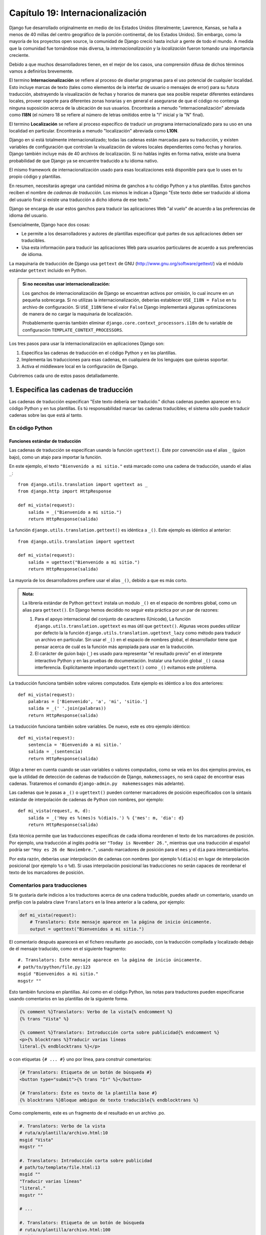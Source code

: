 ﻿=================================
Capítulo 19: Internacionalización
=================================

Django fue desarrollado originalmente en medio de los Estados Unidos 
(literalmente; Lawrence, Kansas, se halla a menos de 40 millas del centro
geográfico de la porción continental, de los Estados Unidos). Sin embargo, como 
la mayoría de los proyectos open source, la comunidad de Django creció hasta
incluir a gente de todo el mundo. A medida que la comunidad fue tornándose más
diversa, la *internacionalización* y la *localización* fueron tomando una
importancia creciente. 

Debido a que muchos desarrolladores tienen, en el mejor de los casos, una 
comprensión difusa de dichos términos vamos a definirlos brevemente.

El termino **Internacionalización** se refiere al proceso de diseñar programas 
para el uso potencial de cualquier localidad. Esto incluye marcas de texto 
(tales como elementos de la interfaz de usuario o mensajes de error) para su 
futura traducción, abstrayendo la visualización de fechas y horarios de manera
que sea posible respetar diferentes estándares locales, proveer soporte para 
diferentes zonas horarias y  en general el asegurarse de que el código no 
contenga ninguna suposición acerca de la ubicación de sus usuarios. Encontrarás 
a menudo "internacionalización" abreviada como **I18N** (el número 18 se refiere 
al número de letras omitidos entre la "I" inicial  y la "N" final).

El termino **Localización** se refiere al proceso específico de traducir un 
programa internacionalizado para su uso en una localidad en particular. 
Encontrarás a menudo "localización" abreviada como **L10N**.

Django en si está totalmente internacionalizado; todas las cadenas están
marcadas para su traducción, y existen variables de configuración que controlan
la visualización de valores locales dependientes como fechas y horarios. 
Django también incluye más de 40 archivos de localización. Si no hablas inglés 
en forma nativa, existe una buena probabilidad de que Django ya se encuentre 
traducido a tu idioma nativo.

El mismo framework de internacionalización usado para esas localizaciones está
disponible para que lo uses en tu propio código y plantillas.

En resumen, necesitarás agregar una cantidad mínima de ganchos  a tu código
Python y a tus plantillas. Estos ganchos reciben el nombre de *cadenas de
traducción*. Los mismos le indican a Django "Este texto debe ser traducido al
idioma del usuario final si existe una traducción a dicho idioma de ese
texto."

Django se encarga de usar estos ganchos para traducir las aplicaciones Web
"al vuelo" de acuerdo a las preferencias de idioma del usuario.

Esencialmente, Django hace dos cosas:

* Le permite a los desarrolladores y autores de plantillas especificar qué
  partes de sus aplicaciones deben ser traducibles.

* Usa esta información para traducir las aplicaciones Web para usuarios
  particulares de acuerdo a sus preferencias de idioma.

La maquinaria de traducción de Django usa ``gettext`` de GNU
(http://www.gnu.org/software/gettext/) vía el módulo estándar ``gettext``
incluido en Python.

.. admonition:: Si no necesitas usar internacionalización:

    Los ganchos de internacionalización de Django se encuentran activos por
    omisión, lo cual incurre en un pequeña sobrecarga. Si no utilizas la
    internacionalización, deberías establecer ``USE_I18N = False`` en tu archivo
    de configuración. Si ``USE_I18N`` tiene el valor ``False`` Django
    implementará algunas optimizaciones de manera de no cargar la maquinaria de
    localización.

    Probablemente querrás también eliminar ``django.core.context_processors.i18n``
    de tu variable de configuración ``TEMPLATE_CONTEXT_PROCESSORS``.

Los tres pasos para usar la internacionalización en aplicaciones Django son:

1. Especifica las cadenas de traducción en el código Python y en las plantillas.

2. Implementa las traducciones para esas cadenas, en cualquiera de los lenguajes 
   que quieras soportar.

3. Activa el middleware local en la configuración de Django.

Cubriremos cada uno de estos pasos detalladamente.

1. Especifica las cadenas de traducción 
=======================================

Las cadenas de traducción especifican "Este texto debería ser traducido." dichas
cadenas pueden aparecer en tu código Python y en tus plantillas. Es tú
responsabilidad marcar las cadenas traducibles; el sistema sólo puede traducir
cadenas sobre las que está al tanto.

En código Python
----------------

Funciones estándar de traducción
~~~~~~~~~~~~~~~~~~~~~~~~~~~~~~~~

Las cadenas de traducción se especifican usando la función ``ugettext()``. 
Este por convención usa el alias ``_`` (guion bajo), como un atajo para importar
la función. 

En este ejemplo, el texto ``"Bienvenido a mi sitio."`` está marcado como una
cadena de traducción, usando el alias ``_``::

    from django.utils.translation import ugettext as _
    from django.http import HttpResponse

    def mi_vista(request):
        salida = _("Bienvenido a mi sitio.")
        return HttpResponse(salida)

La función ``django.utils.translation.gettext()`` es idéntica a ``_()``. Este
ejemplo es idéntico al anterior::

    from django.utils.translation import ugettext

    def mi_vista(request):
        salida = ugettext("Bienvenido a mi sitio.")
        return HttpResponse(salida)

La mayoría de los desarrolladores prefiere usar el alias ``_()``, debido a que 
es más corto.

.. admonition:: Nota:

    La librería estándar de Python ``gettext`` instala un modulo ``_()``
    en el espacio de nombres global, como un alias para ``gettext()``. En Django
    hemos decidido no seguir esta práctica por un par de razones:
    
    1. Para el apoyo internacional del conjunto de caracteres (Unicode),
       La función ``django.utils.translation.ugettext`` es mas útil que 
       ``gettext()``.  Algunas veces puedes utilizar por defecto la 
       la función ``django.utils.translation.ugettext_lazy`` como método para 
       traducir un archivo en particular. Sin usar el ``_()`` en el espacio 
       de nombres global, el desarrollador tiene que pensar acerca de cuál es 
       la función más apropiada para usar en la traducción.

    2. El carácter de guion bajo  (``_``) es usado para representar "el 
       resultado previo" en el interprete interactivo Python y en las pruebas     
       de documentación. Instalar una función global ``_()`` causa interferencia.
       Explícitamente importando ``ugettext()`` como ``_()`` evitamos este 
       problema.

La traducción funciona también sobre valores computados. Este ejemplo es
idéntico a los dos anteriores::

    def mi_vista(request):
        palabras = ['Bienvenido', 'a', 'mi', 'sitio.']
        salida = _(' '.join(palabras))
        return HttpResponse(salida)

La traducción funciona también sobre variables. De nuevo, este es otro ejemplo
idéntico::

    def mi_vista(request):
        sentencia = 'Bienvenido a mi sitio.'
        salida = _(sentencia)
        return HttpResponse(salida)

(Algo a tener en cuenta cuando se usan variables o valores computados, como se
veía en los dos ejemplos previos, es que la utilidad de detección de cadenas de
traducción de Django, ``makemessages``, no será capaz de encontrar esas
cadenas. Trataremos el comando ``django-admin.py  makemessages`` más adelante).

Las cadenas que le pasas a ``_()`` o ``ugettext()`` pueden contener marcadores 
de posición especificados con la sintaxis estándar de
interpolación de cadenas de Python con nombres, por ejemplo::

  def mi_vista(request, m, d):
      salida = _('Hoy es %(mes)s %(dia)s.') % {'mes': m, 'dia': d}
      return HttpResponse(salida)

Esta técnica permite que las traducciones específicas de cada idioma reordenen
el texto de los marcadores de posición. Por ejemplo, una traducción al inglés
podría ser ``"Today is November 26."``, mientras que una traducción al español
podría ser ``"Hoy es 26 de Noviembre."``, usando marcadores de posición para 
el ``mes`` y el ``dia`` para intercambiarlos.

Por esta razón, deberías usar interpolación de cadenas con nombres (por ejemplo
``%(dia)s``) en lugar de interpolación posicional (por ejemplo ``%s`` o
``%d``). Si usas interpolación posicional las traducciones no serán capaces de
reordenar el texto de los marcadores de posición.

Comentarios para traducciones
-----------------------------

Si te gustaría darle indicios a los traductores acerca de una cadena traducible, 
puedes añadir un comentario, usando un prefijo con la palabra clave 
``Translators`` en la línea anterior a la cadena, por ejemplo:

.. code-block:: python

  def mi_vista(request):
      # Translators: Este mensaje aparece en la página de inicio únicamente.
      output = ugettext("Bienvenidos a mi sitio.")

El comentario después aparecerá en el fichero resultante .po asociado, con la 
traducción compilada y localizado debajo de él mensaje traducido, como en el
siguiente fragmento::

  #. Translators: Este mensaje aparece en la página de inicio únicamente.
  # path/to/python/file.py:123
  msgid "Bienvenidos a mi sitio."
  msgstr ""

Esto también funciona en plantillas. Así como en el código Python, las notas 
para traductores pueden especificarse usando comentarios en las plantillas de la
siguiente forma.

.. code-block:: python

  {% comment %}Translators: Verbo de la vista{% endcomment %}
  {% trans "Vista" %}

  {% comment %}Translators: Introducción corta sobre publicidad{% endcomment %}
  <p>{% blocktrans %}Traducir varias líneas
  literal.{% endblocktrans %}</p>

o con etiquetas ``{# ... #}`` uno por línea, para construir comentarios:

.. code-block:: python

  {# Translators: Etiqueta de un botón de búsqueda #}
  <button type="submit">{% trans "Ir" %}</button>

  {# Translators: Éste es texto de la plantilla base #}
  {% blocktrans %}Bloque ambiguo de texto traducible{% endblocktrans %}

Como complemento, este es un fragmento de el resultado en un archivo .po.

.. code-block:: python  

  #. Translators: Verbo de la vista
  # ruta/a/plantilla/archivo.html:10
  msgid "Vista"
  msgstr ""

  #. Translators: Introducción corta sobre publicidad
  # path/to/template/file.html:13
  msgid ""
  "Traducir varias líneas"
  "literal."
  msgstr ""

  # ...

  #. Translators: Etiqueta de un botón de búsqueda
  # ruta/a/plantilla/archivo.html:100
  msgid "Ir"
  msgstr ""

  #. Translators: Éste es texto de la plantilla base 
  # ruta/a/plantilla/archivo.html:103
  msgid "bloque ambiguo de texto traducible"
  msgstr ""

Marcando cadenas como no-op
---------------------------

Usa la función ``django.utils.translation.ugettext_noop()`` para marcar una
cadena como una cadena de traducción sin realmente traducirla en ese momento. 
Las cadenas así marcadas no son traducidas sino hasta el último momento que 
sea posible.

Usa este enfoque si deseas tener cadenas constantes que deben ser almacenadas en
el idioma original -- tales como cadenas en una base de datos, pero que deben
ser traducidas en el último momento posible, por ejemplo cuando la cadena es
presentada al usuario.

Traducción perezosa
-------------------

Usa la función ``django.utils.translation.ugettext_lazy()`` para traducir cadenas
en forma perezosa -- cuando el valor es accedido en lugar de cuando se llama a
la función ``ugettext_lazy()``.

Por ejemplo, para marcar el atributo ``texto_ayuda`` de un campo como traducible,
haz lo siguiente::

    from django.db import models
    from django.utils.translation import ugettext_lazy

    class Mimodelo(models.Model):
        nombre = models.CharField(help_text=ugettext_lazy('Este es el texto de ayuda'))

En este ejemplo, ``ugettext_lazy()`` almacena una referencia perezosa a la cadena
-- no al verdadero texto traducido. La traducción en si misma se llevará a cabo
cuando sea usada en un contexto de cadena, tal como el renderizado de una
plantilla en el sitio de administración de Django.

El resultado de llamar a  ``ugettext_lazy()`` puede ser usado donde se necesite
usar una cadena en Unicode (un objeto del tipo ``Unicode``) en Python. Si tratas
de usar un ``bytestring`` donde se espera un objeto ``str``, las cosas no 
funcionaran como esperabas, ya que la función ``ugettext_lazy()`` no puede 
convertir en si mismo objetos ``bytestring``. Sin embargo puedes usar cadenas 
Unicode dentro de de cualquier ``bytestring`` esto es consistente con el 
comportamiento  normal de Python. Por ejemplo:

.. code-block:: python

    # Esto está bien: poner un marcador Unicode dentro de una cadena Unicode.
    “Hola %s" % ugettext_lazy("gente")

    # Esto no funcionara, ya que no se puede insertar un objeto Unicode
    # dentro de un bytestring.
    b"Hola %s" % ugettext_lazy("gente")

Si ves en la salida algo como esto ``"hola
<django.utils.functional...>"``, estas tratando de insertar el resultado de 
``ugettext_lazy()`` en un ``bytestring``. Se trata de un error en tu código.

Si no te gusta el nombre largo ``gettext_lazy`` puedes simplemente crear un
alias ``_`` (guión bajo) para el mismo, de la siguiente forma::

    from django.db import models
    from django.utils.translation import ugettext_lazy as _

    class Mimodelo(models.Model):
        titulo = models.CharField(help_text=_('Texto de ayuda'))

Usa siempre traducciones perezosas en modelos Django (de lo contrario no serán
traducidos correctamente para cada usuario). Y es una buena idea agregar también
traducciones de los nombres de campos y nombres de tablas. Esto significa que 
también puedes especificar las opciones ``verbose_name`` y ``verbose_name_plural`` 
como traducibles en forma explícita en la clase ``Meta``, así::

    from django.utils.translation import ugettext_lazy as _
    from biblioteca.models import Libro

    class Libro(models.Model):
        titulo = models.CharField(_('titulo'), help_text=_('Escribe el título del libro'))
        #..

        class Meta:
            verbose_name = _('libro')
            verbose_name_plural = _('libros')

Pluralización
-------------

Usa la función ``django.utils.translation.ungettext()`` para especificar mensajes
que tienen formas singular y plural distintas.

``ungettext`` toma tres argumentos: la cadena de traduccion en singular, la
cadena de traduccion en plural y el numero de objetos.

Esta función es útil cuando se necesita que una  aplicación Django sea 
localizable por los lenguajes donde el número y la complejidad de las formas que
toma el plural es mayor que las dos formas usadas en el inglés (``objeto`` para 
el singular y ``objetos`` para el plural,  para casos donde ``count`` es 
diferente a uno, sin distinción de su valor.)

Por ejemplo::

  from django.utils.translation import ungettext
  from django.http import HttpResponse

  def ejemplo_pluralizacion(request, count):
      page = ungettext(
          'Este es %(count)d objeto',
          'Estos son %(count)d objetos',
      count) % {
          'count': count,
      }
      return HttpResponse(page)

En este ejemplo el numero de objetos es pasado al lenguaje de traduccion como
la variable ``count``.      

Observa que la pluralización es complicada y funciona diferente en cada lenguaje
Comparar ``count`` con 1 no es siempre la regla correcta. Este código parece 
sofisticado, pero producirá resultados incorrectos en algunos lenguajes:

.. code-block::python

  from django.utils.translation import ungettext
  from biblioteca.models import Libro

  count = Libro.objects.count()
  if count == 1:
      nombre = Libro._meta.verbose_name
  else:
      nombre = Libro._meta.verbose_name_plural

  text = ungettext(
      'Este es %(count)d %(nombre)s disponible.',
      'Estos son %(count)d %(nombre)s disponibles.',
      count
  ) % {
      'count': count,
      'nombre': nombre
  }

No intentes implementar tu propia lógica singular o plural, no sería correcto. 
En un caso como este, considera hacer algo así como lo siguiente:

.. code-block::python

  text = ungettext(
      'Este es %(count)d %(nombre)s objeto disponible.',
      'Estos son %(count)d %(nombre)s objetos disponibles.',
      count
  ) % {
      'count': count,
      'nombre': Libro._meta.verbose_name,
  }

.. admonition:: Nota::

  Al usar ``ungettext ()``, asegúrate de utilizar un único ``nombre`` para cada
  variable extrapolada incluida literalmente.  En los ejemplos anteriores, nota 
  cómo utilizamos la variable de Python ``nombre``  en ambas cadenas de la 
  traduccion. En el siguiente ejemplo, nota que además de ser incorrecto en 
  algunos lenguajes según lo observado anteriormente, fallara:: 

    text = ungettext(
        'Este es %(count)d %(nombre)s disponible.',
        'Estos son %(count)d %(nombre_plural)s disponibles.',
        count
    ) % {
        'count': Libro.objects.count(),
        'nombre': Report._meta.verbose_name,
        'nombre_plural': Libro._meta.verbose_name_plural
    }

  Al ejecutar el comando ``django-admin compilemessages`` este retornara un 
  error::  

      a format specification for argument 'nombre', as in 'msgstr[0]', 
      doesn't exist in 'msgid'

Cadenas de traducción en plantillas
===================================

Las traducciones en las plantillas de Django usan dos etiquetas de plantilla y 
una sintaxis ligeramente diferente a la del código Python. Para que tus plantillas
puedan acceder a esas etiquetas coloca ``{% load i18n %}`` al principio de tu
plantilla.

La etiqueta de plantilla ``{% trans %}`` marcan una cadena para su traducción,
(encerradas por comillas simples o dobles) o el contenido de una variable:

.. code-block:: python

    <title>{% trans "Este es el titulo." %}</title>
    <title>{% trans soyunavariable %}</title>

Si la opción ``noop`` está presente, las operaciones de búsqueda de variables 
todavía ocurre, pero se salta la traducción. Esto es útil cuando el contenido 
"de fuera"  requiere la traducción en el futuro.

.. code-block:: python

    <title>{% trans "valor" noop %}</title>

No es posible mezclar en las plantillas variables dentro de cadenas sin 
la etiqueta ``{% trans %}`` . Si tu traducción requiere variables 
(marcadores de posición) puedes usar por ejemplo ``{% blocktrans %}``.

.. code-block:: python

     {% blocktrans %}
         Esta cadena tiene un {{ valor }} dentro.
     {% endblocktrans %}

Para traducir una expresión de plantilla -- por ejemplo, usando  filtros de
plantillas -- necesitas asociar la expresión a una variable local que será la
que se usará dentro del bloque de traducción:

.. code-block:: python

    {% blocktrans with valor|filter as variable %}
        Esta tiene una {{ variable }} dentro.
    {% endblocktrans %}

Si necesitas asociar más de una expresión dentro de una etiqueta ``blocktrans``,
separa las partes con ``and``:

.. code-block:: python

    {% blocktrans with libro|titulo as mi_libro and autor|titulo as mi_autor %}
      Este es {{ mi_libro }} por {{ mi_autor}}
    {% endblocktrans %}

Para pluralizar, especifica tanto la forma singular como la plural con la
etiqueta ``{% plural %}`` la cual aparece dentro de ``{% blocktrans %}`` y
``{% endblocktrans %}``, por ejemplo:

.. code-block:: python

    {% blocktrans count list|length as counter %}
        Hay únicamente {{ nombre }} objeto.
    {% plural %}
        Hay  {{ counter }} {{ nombre }} objetos.
    {% endblocktrans %}

Internamente, todas las traducciones en bloque y en línea usan las llamadas
apropiadas a ``ugettext``/ ``ungettext``.

Cuando usas ``RequestContext`` , tus plantillas tienen acceso a tres variables 
específicas relacionadas con la traducción:

* ``{{ LANGUAGES }}`` es una lista de tuplas en las cuales el primer
  elemento es el código de idioma y el segundo es el nombre y escrito usando
  el mismo).

* ``{{ LANGUAGE_CODE }}`` es el idioma preferido del usuario actual,
  expresado como una cadena (por ejemplo ``en-us``). (Consulta la sección
  "`3. Cómo descubre Django la preferencia de idioma`_" para información
  adicional).

* ``{{ LANGUAGE_BIDI }}`` es el sistema de escritura del idioma actual. Si
  el valor es ``True``, se trata de un idioma derecha-a-izquierda (por
  ejemplo hebreo, árabe). Si el valor es ``False``, se trata de de un idioma
  izquierda-a-derecha (por ejemplo inglés, francés, alemán).

Si no usas la extensión ``RequestContext``, puedes usar estos valores con estas
tres etiquetas de plantilla:

.. code-block:: python

    {% get_current_language as LANGUAGE_CODE %}
    {% get_available_languages as LANGUAGES %}
    {% get_current_language_bidi as LANGUAGE_BIDI %}

Estas etiquetas también requieren de ``{% load i18n %}``.

Los ganchos pasa las traducciones están disponibles en el interior de cualquier 
etiqueta de bloque de plantilla que acepte cadenas constantes. En dichos casos 
basta con que uses la sintaxis ``_()`` para especificar que es una cadena para
traducción, por ejemplo::

    {% alguna_etiqueta_especial _("Pagina no encontrada") value|yesno:_("si,no") %}

En este caso tanto la etiqueta como el filtro verán la cadena ya traducida (en
otras palabras la cadena es traducida *antes* de ser pasada a las funciones de
manejo de etiquetas), de manera que no necesitan estar preparadas para manejar
traducción.

.. admonition:: Nota

  En este ejemplo, la infraestructura de traducciones pasa la cadena ``"si,no"``
  como una sola y no como cadenas individuales ``"si"`` y ``"no"``. La cadena de
  traducción necesitará contener la coma de modo que el filtro de análisis 
  sepa dividir los argumentos. Por ejemplo, una traductor Alemán podría traducir
  la cadena ``"si,no"`` como ``"ja,nein"`` (manteniendo la coma intacta).

Trabajando con objetos en traducción perezosas
-----------------------------------------------

El uso de ``ugettext_lazy()`` y ``ungettext_lazy()`` para marcar cadenas en 
modelos y funciones de utilidad general es una operación muy común, Cuando 
trabajamos con estos objetos en cualquier parte de nuestro código,  debemos 
asegurarnos de no convertir nuestro código accidentalmente en cadenas, para ello
necesitamos asegurarnos de convertir las cadenas lo más tarde posible (de modo 
que la traducción correcta surta efecto). Esto hace necesario el uso de unas par 
de funciones de ayuda.

* string_concat()

* allow_lazy()

Juntando cadenas con: string_concat()
~~~~~~~~~~~~~~~~~~~~~~~~~~~~~~~~~~~~~

El método estándar de Python ``join``, usado para juntar cadenas (``''.join([...])``) 
no trabaja en listas que contienen traducciones perezosas. En su lugar debes usar
``django.utils.translation.string_concat()``, el cual crea un objeto perezoso
que concatena el contenido *y* convierte las cadenas únicamente cuando el 
``resultado`` es incluido en la cadena. 

Por ejemplo:

.. code-block:: python

    from django.utils.translation import string_concat
    # ...
    nombre = ugettext_lazy(u'John Lennon')
    instrumento = ugettext_lazy(u'guitarra')
    resultado = string_concat([nombre, ': ', instrumento])

En este caso, la traducción perezosa en la variable ``resultado`` únicamente 
convierte la cadena cuando ``resultado`` es usado en una cadena (usualmente 
cuando se  renderiza la plantilla) 

EL decorador allow_lazy()
~~~~~~~~~~~~~~~~~~~~~~~~~

Django ofrece muchas funciones útiles (agrupadas en el paquete ``django.utils``) 
que toman una cadena como su primer argumento y hacen algo con la cadena. Estas 
funciones son usadas por los filtros de plantillas así como directamente en el 
código. 

Si escribes tus propias funciones y te ocupas de las traducciones, lo más seguro
es que te has encontrado con este problema, ¿Qué hacer cuando el primer
argumento es un objeto perezoso de una traducción? Si necesitas convertirlo a
una cadena inmediatamente, porque tal vez necesites usarlo fuera de una función 
de vista (y por lo tanto la configuración actual no funciona)

Para casos como este,  usa el decorador ``django.utils.functional.allow_lazy()``
El cual modifica la función *si* es llamado con una traducción perezosa como
su primer argumento, de esta forma el decorador demora la función hasta que 
necesite convertirse a cadena.

Por ejemplo:

.. code-block:: python

    from django.utils.functional import allow_lazy

    def fancy_utility_function(s, ...):
        # Hace la conversión en cadena 's'
        # ...
    fancy_utility_function = allow_lazy(fancy_utility_function, Unicode)

El decorador ``allow_lazy()`` toma, en adición a la función que decora, un 
numero extra de argumentos (``*args``) especificando el tipo que la función
original debe devolver. Usualmente, es suficiente incluir ``Unicode`` y 
asegurarse que la función devuelva únicamente cadenas Unicode.

Usando este decorador significa que puedes escribir tu función y asumir que la 
entrada es justamente una cadena, después solo agrega el soporte para 
traducciones de objetos perezosos al final.

2. Como crear archivos de idioma
================================

Una vez que hayas etiquetado tus cadenas para su posterior traducción, necesitas
escribir (u obtener) las traducciones propiamente dichas. En esta sección
explicaremos como es que eso funciona.

.. admonition:: Restricciones locales
    
    Django no soporta *Localización*  en una aplicación local para la cual 
    Django en sí mismo no ha sido traducido. En este caso solo ignorara
    el archivo de traducción. Si intentas hacer esto y Django lo soporta,
    inevitablemente veras una mezcla de cadenas traducidas (de tu aplicación)
    y cadenas en Ingles (de Django mismo) Si quieres soportar el idioma de tu 
    aplicación en un formato local, que no sea parte de Django, necesitarás 
    hacer por lo menos una traducción mínima del ``nucleo`` de Django.

Creando los archivos de mensajes
--------------------------------

El primer paso es crear un *archivo de mensajes* para un nuevo idioma. Un
archivo de mensajes es un archivo de texto común que representa un único idioma
que contiene todas las cadenas de traducción disponibles y cómo deben ser
representadas las mismas en el idioma en cuestión. Los archivos de mensajes
tiene una extensión ``.po``.

Django incluye una herramienta, ``bin/make-messages``, que automatiza la
creación y el mantenimiento de dichos archivos.

Para crear o actualizar un archivo de mensajes, ejecuta este comando::

    bin/make-messages.py -l de

donde ``de`` es el código de idioma para el archivo de mensajes que deseas
crear. El código de idioma en este caso está en formato locale. Por ejemplo,
el mismo es ``pt_BR`` para portugués de Brasil y ``de_AT`` para alemán de
Austria.  Echa un vistazo a los códigos de idioma en el directorio
``django/conf/locale/`` para ver cuáles son los idiomas actualmente incluidos.

El script debe ser ejecutado desde una de tres ubicaciones:

* El directorio raíz de tu proyecto Django.
* El directorio raíz de tu aplicación Django.
* El directorio raíz ``django`` (no una copia de git, sino  el que se halla 
  referenciado por ``$PYTHONPATH`` o que se encuentra en algún punto debajo de 
  esa ruta. Este es únicamente relevante si estas creando una traducción para 
  Django mismo.

El script recorre completamente el árbol en el cual es ejecutado y extrae todas
las cadenas marcadas para traducción. Crea (o actualiza) un archivo de mensajes
en el directorio ``locale/LANG/LC_MESSAGES``. En el ejemplo ``de``, el archivo
será ``locale/de/LC_MESSAGES/django.po``.

Por defecto ``django-admin.py makemessages`` examina cada archivo que tenga
una extensión ``.html`` . En el caso de que quieras sobrescribirá el valor
por default usa la opción ``--extension`` o ``-e`` para especificar la extensión
del archivo a examinar::

    django-admin.py makemessages -l de -e txt

Separa múltiples extensiones con comas y/o usa ``-e`` o ``--extension`` varias 
veces.::

    django-admin.py makemessages -l de -e html,txt -e xml


Al crear traducciones para catálogos JavaScript (el cual cubriremos mas
adelante en este capítulo), necesitaras usar un dominio especial 'djangojs' 
**no** ``-e js``.

.. admonition:: ¿Sin gettext?

    Si no tienes instaladas las utilidades ``gettext``, ``django-admin.py
    makemessages`` creará archivos vacíos. Si te encuentras ante esa situación 
    debes o instalar dichas utilidades o simplemente copiar el archivo de 
    mensajes de inglés (``conf/locale/en/LC_MESSAGES/django.po``) y usar el 
    mismo como un punto de partida; se trata simplemente de un archivo de 
    traducción vacío, que te servirá para crear el tuyo.

.. admonition:: ¿GNU gettext en Windows?

  Si estas usando Windows y necesitas instalar las utilidades GNU gettext
  para que ``django-admin makemessages`` funcione, consulta la sección
  "gettext en Windows" para obtener más información.

El formato de los archivos ``.po`` es sencillo. Cada archivo ``.po`` contiene
una pequeña cantidad de metadatos tales como la información de contacto de
quiénes mantienen la traducción, pero el grueso del archivo es una lista de
*mensajes* -- mapeos simples entre las cadenas de traducción y las traducciones
al idioma en cuestión propiamente dichas.

Por ejemplo, si tu aplicación Django contiene una cadena de traducción para el
texto ``Bienvenido a mi sitio.``::

    _("Bienvenido a mi sitio.")

Entonces el comando ``django-admin.py makemessages`` creara un archivo ``.po`` 
que contendrá el siguiente fragmento -- un mensaje::

    #: ruta/a/python/module.py:23
    msgid "Bienvenido a mi sitio."
    msgstr ""

Es necesaria una rápida explicación:

* ``msgid`` es la cadena de traducción, la cual aparece en el código fuente.
  No la modifiques.
* ``msgstr`` es donde colocas la traducción específica a un idioma. Su valor
  inicial es vacío de manera que es tu responsabilidad el cambiar esto.
  Asegúrate de mantener las comillas alrededor de tu traducción.
* Por conveniencia, cada mensaje incluye el nombre del archivo y el número
  de línea desde el cual la cadena de traducción fue extraída.

Los mensajes largos son un caso especial. La primera cadena inmediatamente a
continuación de ``msgstr`` (o ``msgid``) es una cadena vacía. El contenido en si
mismo se encontrará en las próximas líneas con el formato de una cadena por
línea. Dichas cadenas se concatenan en forma directa. ¡No olvides los espacios
al final de las cadenas; en caso contrario todas serán agrupadas sin espacios
entre las mismas!.

Por ejemplo, a continuación vemos una traducción de múltiples líneas (extraída
de la localización al español incluida con Django)::

    msgid ""
    "There's been an error. It's been reported to the site administrators vía e-"
    "mail and should be fixed shortly. Thanks for your patience."
    msgstr ""
    "Ha ocurrido un error. Se ha informado a los administradores del sitio "
    "mediante correo electrónico y debería arreglarse en breve. Gracias por su "
    "paciencia."

Observa los espacios finales.

.. admonition:: Ten en cuenta el conjunto de caracteres

    Cuando crees un archivo ``.po`` con tu editor de texto favorito, primero
    edita la línea del conjunto de caracteres (busca por el texto ``"CHARSET"``)
    y fija su valor al del conjunto de caracteres usarás para editar el
    contenido. Generalmente, UTF-8 debería funcionar para la mayoría de los
    idiomas pero ``gettext`` debería poder manejar cualquier conjunto de
    caracteres.

Para reexaminar todo el código fuente y las plantillas en búsqueda de nuevas
cadenas de traducción y actualizar todos los archivos de mensajes para *todos*
los idiomas, ejecuta lo siguiente::

    django-admin.py makemessages -a

Compilando archivos de mensajes
-------------------------------

Luego de que has creado tu archivo de mensajes, y cada vez que realices cambios
sobre el mismo necesitarás compilarlo a una forma más eficiente, según los usa
``gettext``. Usa para ello la utilidad ``django-admin.py compilemessages``.

Esta herramienta recorre todos los archivos ``.po`` disponibles y crea archivos
``.mo``, los cuales son archivos binarios optimizados para su uso por parte de
``gettext``. En el mismo directorio desde el cual ejecutaste
``django-admin.py makemessages``,  ejecuta ``django-admin.py compilemessages`` 
de la siguiente manera::

   django-admin.py compilemessages

Y eso es todo. Tus traducciones están listas para ser usadas.

3. Cómo descubre Django la preferencia de idioma
================================================

Una vez que has preparado tus traducciones -- o, si solo deseas usar las que
están incluidas en Django, necesitarás activar el sistema de traducción para
tu aplicación.

Detrás de escena, Django tiene un modelo muy flexible para decidir qué idioma
se usará -- determinado a nivel de la instalación, para un usuario particular, 
o ambas.

Para configurar una preferencia de idioma a nivel de la instalación, fija
``LANGUAGE_CODE`` en tu archivo de configuración. Django usará este idioma como
la traducción por omisión -- la opción a seleccionarse en último término si
ningún otro traductor encuentra una traducción.

Si todo lo que deseas hacer es ejecutar Django con tu idioma nativo y hay
disponible un archivo de idioma para el mismo, simplemente asigna un valor a
``LANGUAGE_CODE``.

Si deseas permitir que cada usuario individual especifique el idioma que ella o
él prefiere, usa ``LocaleMiddleware``. ``LocaleMiddleware`` permite la selección
del idioma basado en datos incluidos en la petición. Personaliza el contenido
para cada usuario.

Para usar ``LocaleMiddleware``, agrega
``django.middleware.locale.LocaleMiddleware`` a tu variable de configuración
``MIDDLEWARE_CLASSES``. Debido a que el orden de los middlewares es relevante,
deberías seguir las siguientes guías:

* Asegúrate de que se encuentre entre las primeras clases middleware
  instaladas.

* Debe estar ubicado después de  ``SessionMiddleware``, esto es debido a que
  ``LocaleMiddleware`` usa datos de la sesión.

* Si usas ``CacheMiddleware``, coloca ``LocaleMiddleware`` después de
  este (de otra forma los usuarios podrían recibir contenido cacheado del
  locale equivocado).

Por ejemplo tu ``MIDDLEWARE_CLASSES`` podría verse como esta::

    MIDDLEWARE_CLASSES = (
       'django.contrib.sessions.middleware.SessionMiddleware',
       'django.middleware.locale.LocaleMiddleware',
       'django.middleware.common.CommonMiddleware',
    )

``LocaleMiddleware`` intenta determinar la preferencia de idioma del usuario
siguiendo el siguiente algoritmo:

* Primero, busca una clave ``django_language`` en la sesión del usuario
  actual.

* Se eso falla, busca una cookie llamada ``django_language``.

* Si eso falla, busca la cabecera HTTP ``Accept-Language``. Esta cabecera es
  enviada por tu navegador y le indica al servidor qué idioma(s) prefieres
  en orden de prioridad. Django intenta con cada idioma que aparezca en
  dicha cabecera hasta que encuentra uno para el que haya disponible una
  traducción.

* Si eso falla, usa la variable de configuración global ``LANGUAGE_CODE``.

Notas:

* En cada uno de dichas ubicaciones, el formato esperado para la preferencia de
  idioma es el formato estándar, como una cadena. Por ejemplo, portugués de Brasil
  es ``pt-br``. 

* Si un idioma base está disponible pero el sub-idioma especificado
  no, Django usará el idioma base. Por ejemplo, si un usuario especifica ``de-at``
  (alemán Austríaco) pero Django solo tiene disponible ``de`` , usará ``de``.

* Sólo pueden seleccionarse idiomas que se encuentren listados en la variable de
  configuración ``LANGUAGES``. Si deseas restringir la selección de idiomas a un
  subconjunto de los idiomas provistos (debido a que tu aplicación no incluye
  todos esos idiomas), fija tu ``LANGUAGES`` a una lista de idiomas, por ejemplo::

    LANGUAGES = (
        ('de', _('German')),
        ('en', _('English')),
    )

  Este ejemplo restringe los idiomas que se encuentran disponibles para su
  selección automática a alemán e inglés (y cualquier sub-idioma, como 
  ``de-ch`` o  ``en-us``).


* Si defines un ``LANGUAGES`` personalizado es posible marcar los idiomas como
  cadenas de traducción -- pero usa una función ``gettext()`` "boba", no la que 
  se  encuentra en ``django.utils.translation``. *Nunca* debes importar
  ``django.utils.translation`` desde el archivo de configuración debido a que ese
  módulo a su vez depende de las variables de configuración, y eso crearía una
  importación  circular.

* La solución es usar una función ``gettext()``` "boba". A continuación un archivo
  de configuración de ejemplo::

      ugettext = lambda s: s

      LANGUAGES = (
          ('de', ugettext('German')),
          ('en', ugettext('English')),
      )

  Con este esquema, ``django-admin.py makemessages``  todavía será capaz de 
  encontrar y marcar dichas cadenas para su traducción pero la misma no ocurrirá
  en tiempo de ejecución, de manera que tendrás que recordar envolver los 
  idiomas con la  *verdadera* ``gettext()`` en cualquier código que use 
  ``LANGUAGES`` en tiempo de  ejecución.

* El ``LocaleMiddleware`` sólo puede seleccionar idiomas para los cuales exista
  una traducción base provista por Django. Si deseas ofrecer traducciones para tu
  aplicación que no se encuentran en el conjunto de traducciones incluidas en el
  código fuente de Django, querrás proveer al menos traducciones básicas para ese
  idioma. Por ejemplo, Django usa identificadores de mensajes técnicos para
  traducir formatos de fechas y de horas -- así que necesitarás al menos esas
  traducciones para que el sistema funcione correctamente.

  Un buen punto de partida es copiar el archivo ``.po`` de inglés y traducir al
  menos los mensajes técnicos, y quizá también los mensajes de los validadores.

  Los identificadores de mensajes técnicos son fácilmente reconocibles; están
  completamente en mayúsculas. No necesitas traducir los identificadores de
  mensajes como lo haces con otros mensajes; en cambio, deber proporcionar la
  variante local correcta del valor provisto en inglés. Por ejemplo, con
  ``DATETIME_FORMAT`` (o ``DATE_FORMAT`` o ``TIME_FORMAT``), este sería la cadena
  de formato que deseas usar en tu idioma. El formato es idéntico al de la cadena
  de formato usado por la etiqueta de plantillas ``now``.

Una vez que el ``LocaleMiddleware`` ha determinado la preferencia del usuario,
la deja disponible como ``request.LANGUAGE_CODE`` para cada objeto petición. Eres
libre de leer este valor en tu código de vista. A continuación un ejemplo
simple::

    def hola_mundo(request):
        if request.LANGUAGE_CODE == 'de-at':
            return HttpResponse("You prefer to read Austrian German.")
        else:
            return HttpResponse("You prefer to read another language.")

Nota que con traducción estática (en otras palabras sin middleware) el idioma
está en ``settings.LANGUAGE_CODE``, mientras que con traducción dinámica (con
middleware) el mismo está en ``request.LANGUAGE_CODE``.

Usando traducciones en tus propios proyectos
============================================

Django busca traducciones siguiendo el siguiendo algoritmo:

* Primero, busca un directorio ``locale`` en el directorio de la aplicación
  correspondiente a la vista que se está llamando. Si encuentra una
  traducción para el idioma seleccionado, la misma será instalada.
* A continuación, busca un directorio ``locale`` en el directorio del
  proyecto. Si encuentra una traducción, la misma será instalada.
* Finalmente, verifica la traducción base en ``django/conf/locale``.

De esta forma, puedes escribir aplicaciones que incluyan su propias
traducciones, y puedes reemplazar traducciones base colocando las tuyas propias
en la ruta de tu proyecto. O puedes simplemente construir un proyecto grande
a partir de varias aplicaciones y poner todas las traducciones en un gran
archivo de mensajes. Es tu elección.

.. admonition:: Nota:

    Si estás fijando manualmente la variables de configuración, el directorio
    ``locale`` en el directorio del proyecto no será examinado dado que Django
    pierde la capacidad de deducir la ubicación del directorio del proyecto.
    (Django normalmente usa la ubicación del archivo de configuración para
    determinar esto, y en el caso que estés fijando manualmente tus variables de
    configuración dicho archivo no existe).

Todos los repositorios de archivos de mensajes están estructurados de la misma
forma:

* ``$APPPATH/locale/<language>/LC_MESSAGES/django.(po|mo)``
* ``$PROJECTPATH/locale/<language>/LC_MESSAGES/django.(po|mo)``
* Todas las rutas listadas en ``LOCALE_PATHS`` en tu archivo de
  configuración son examinadas en el orden de búsqueda de
  ``<language>/LC_MESSAGES/django.(po|mo)``
* ``$PYTHONPATH/django/conf/locale/<language>/LC_MESSAGES/django.(po|mo)``

Para crear archivos de mensajes, usas la misma herramienta 
``django-admin.py makemessages`` que usabas con los archivos de mensajes de 
Django. Solo necesitas estar en la ubicación adecuada -- en el directorio en 
el cual exista ya sea el directorio ``conf/locale`` (en el caso del árbol de 
código fuente) o el directorio ``locale/`` (en el caso de mensajes de aplicación
o de proyecto). Usas también la misma herramienta ``django-admin.py compilemessages``
para producir los archivos binarios ``django.mo`` usados por ``gettext``.

Tambien  puedes ejecutar ``django-admin.py compilemessages --settings=path.to.settings``
Para hacer que el compilador procese todo los directorios de tu configuración
``LOCALE_PATHS``.

Los archivos de mensajes de aplicaciones son un poquito complicados a la hora de
buscar por los mismos -- necesitas el ``LocaleMiddleware``. Si no usas el
middleware, solo serán procesados los archivos de mensajes de Django y del
proyecto.

Finalmente, debes dedicarle tiempo al diseño de la estructura de tus archivos de
traducción. Si tus aplicaciones necesitan ser enviadas a otros usuarios y serán
usadas en otros proyectos, posiblemente quieras usar traducciones específicas a
dichas aplicaciones. Pero el usar traducciones específicas a aplicaciones y
aplicaciones en proyectos podrían producir problemas extraños con
``makemessages.py``: ``makemessages`` recorrerá todos los directorios situados
por debajo de la ruta actual y de esa forma podría colocar en el archivo de
mensajes del proyecto identificadores de mensajes  que ya se encuentran en los
archivos de mensajes de la aplicación.

La salida más fácil de este problema es almacenar las aplicaciones que no son
partes del proyecto (y por ende poseen sus propias traducciones) fuera del árbol
del proyecto. De esa forma ``django-admin.py makemessages`` ejecutado a nivel 
proyecto sólo traducirá cadenas que están conectadas a tu proyecto y no cadenas
que son distribuidas en forma independiente.

La vista de redirección ``set_language``
========================================

Por conveniencia, Django incluye una vista ``django.views.i18n.set_language``,
que fija la preferencia de idioma de un usuario y redirecciona de vuelta a la
página previa.

Activa esta vista agregando la siguiente línea a tu URLconf::

    url(r'^i18n/', include('django.conf.urls.i18n')),

(Nota que este ejemplo hace que la vista esté disponible en ``/i18n/setlang/``).

La vista espera ser llamada vía el método ``POST``, con un parámetro ``language``
incluido en la cadena de petición. Si el soporte para sesiones está activo, la
vista guarda la opción de idioma en la sesión del usuario. En caso contrario,
guarda el idioma en una cookie ``django_language``. (El nombre puede ser cambiado
a través de la configuración ``LANGUAGE_COOKIE_NAME``.)

Después de haber fijado la opción de idioma Django redirecciona al usuario, para
eso sigue el siguiente algoritmo:

* Django busca un parámetro ``next`` en los datos ``POST``.
* Si el mismo no existe o está vació, Django intenta la URL contenida en la
  cabecera ``Referer``.
* Si la misma está vacía -- por ejemplo, si el navegador de un usuario
  suprime dicha cabecera -- entonces el usuario será redireccionado a
  ``/`` (la raíz del sitio) como un último recurso.

Este es un fragmento de código de plantilla HTML de ejemplo:

.. code-block:: html

    <form action="/i18n/setlang/" method="post">
    <input name="next" type="hidden" value="/next/page/" />
    <select name="language">
        {% for lang in LANGUAGES %}
        <option value="{{ lang.0 }}">{{ lang.1 }}</option>
        {% endfor %}
    </select>
    <input type="submit" value="Go" />
    </form>


Traducciones y JavaScript
=========================

Agregar  traducciones a JavaScript plantea algunos problemas:

* El código JavaScript no tiene acceso a una implementación de ``gettext``.
* El código JavaScript no tiene acceso a los archivos ``.po`` o ``.mo``; los
  mismos necesitan ser enviados desde el servidor.

* Los catálogos de traducción para JavaScript deben ser mantenidos tan
  pequeños como sea posible.

Django provee una solución integrada para estos problemas: convierte las
traducciones a JavaScript, de manera que puedas llamar a ``gettext`` y demás
desde JavaScript.

La vista ``javascript_catalog``
-------------------------------

La solución principal a esos problemas es la vista ``javascript_catalog``, que
genera una biblioteca de código JavaScript con funciones que emulan la interfaz
``gettext`` más un arreglo de cadenas de traducción. Dichas cadenas de
traducción se toman desde la aplicación, el proyecto o el núcleo de Django, de
acuerdo a lo que especifiques ya sea en el diccionario ``info_dict`` o en la URL.

La forma de usar esto es así::

    js_info_dict = {
        'packages': ('your.app.package',),
    }

    urlpatterns [
        
        url(r'^jsi18n/$', 'django.views.i18n.javascript_catalog', js_info_dict),
    ]

Cada cadena en ``package`` debe seguir la sintaxis de paquetes separados por puntos
de Python (el mismo formato que las cadenas en ``INSTALLED_APPS``) y deben
referirse a un paquete que contenga un directorio ``locale``. Si se especifican
múltiples paquetes, todos esos catálogos son fusionados en un único catálogo.
esto es útil si usas JavaScript que usa cadenas de diferentes aplicaciones.

Puedes hacer que la vista sea dinámica colocando los paquetes en el patrón de la
URL::

    urlpatterns = [
        url(r'^jsi18n/(?P<packages>\S+?)/$, 'django.views.i18n.javascript_catalog'),
    ]

Con esto, especificas los paquetes como una lista de nombres de paquetes
delimitados por un símbolo ``+`` en la URL. Esto es especialmente útil si tus
páginas usan código de diferentes aplicaciones, este cambia frecuentemente y no
deseas tener que descargar un único gran catálogo. Como una medida de
seguridad, esos valores pueden solo tomar los valores ``django.conf`` o
cualquier paquete de la variable de configuración ``INSTALLED_APPS``.

Usando el catálogo de traducciones JavaScript
---------------------------------------------

Para usar el catálogo simplemente descarga el script generado dinámicamente de
la siguiente forma:

.. code-block:: python

     <script type="text/javascript" src="/path/to/jsi18n/"></script>

Esta es la forma en la que el sitio de administración obtiene el catálogo de
traducciones desde el servidor. Una vez que se ha cargado el catálogo, tu código
JavaScript puede usar la interfaz estándar ``gettext`` para acceder al mismo:

.. code-block:: python

    document.write(gettext('esto será traducido'));

Hay también un interfaz de ``ngettext``:

.. code-block:: python

    var object_cnt = 1 // or 0, or 2, or 3, ...
    s = ngettext('literal para algún caso en singular',
            'literal para casos en plural', object_cnt);

E incluso, una función de interpolación de cadenas:

.. code-block:: python

    function interpolate(fmt, obj, named);

La sintaxis de interpolación se tomó prestada de Python, por lo que 
la función ``interpolate`` soporta tanto la interpolación por nombre y posicional.

**Interpolación posicional**: un ``obj`` que contiene un arreglo de objetos
cuyos valores de sus elementos son secuencialmente interpolados en su
correspondiente marcador de posición ``fmt`` en el mismo orden en que 
aparecen. Por ejemplo::

    fmts = ngettext('There is %s object. Remaining: %s',
        'There are %s objects. Remaining: %s', 11);
    s = interpolate(fmts, [11, 20]);
    // s is 'There are 11 objects. Remaining: 20'


**Interpolación por nombre**: Este modo es seleccionado pasando opcionalmente
un parámetro booleano ``named`` como ``true```. El ``obj`` puede contener un
objeto JavaScript o un arreglo asociado. Por ejemplo::

      d = {
          count: 10
          total: 50
      };

      fmts = ngettext('Total: %(total)s, there is %(count)s object',
          'there are %(count)s of a total of %(total)s objects', d.count);
      s = interpolate(fmts, d, true);

Sin embargo, no debes exagerar con el uso de la interpolación de cadenas -- 
esto sigue siendo JavaScript así que el código tendrá que realizar múltiples 
sustituciones de expresiones regulares. Esto no es tan rápido como la 
interpolación de cadenas en Python, de manera que deberías reservarlo para los 
casos en los que realmente lo necesites (por ejemplo en combinación con 
``ngettext`` para generar pluralizaciones en forma correcta).

Creando catálogos de traducciones JavaScript
--------------------------------------------

Los catálogos de traducciones se crean y actualizan de la misma manera que el
resto de los catálogos de traducciones de Django, con la herramienta
``django-admin.py makemessages``. La única diferencia es que es necesario que 
proveas un parámetro ``-d djangojs``, de la siguiente forma::

    django-admin.py makemessages -d djangojs -l de

Esto crea o actualiza el catálogo de traducción para JavaScript para alemán.
Luego de haber actualizado catálogos, sólo ejecuta 
``django-admin.py compilemessages`` de la misma manera que lo haces con los 
catálogos de traducción normales de Django.

Notas para usuarios familiarizados con ``gettext``
==================================================

Si conoces ``gettext`` podrías notar las siguientes particularidades en la forma
en que Django maneja las traducciones:

* El dominio de las cadenas es ``django`` o ``djangojs``. El dominio de
  cadenas se usa para diferenciar entre diferentes programas que almacenan
  sus datos en una biblioteca común de archivos de mensajes (usualmente
  ``/usr/share/locale/``). EL dominio ``django`` se usa para cadenas de
  traducción de Python y plantillas y se carga en los catálogos de
  traducciones globales. El dominio ``djangojs`` se usa sólo para catálogos
  de traducciones de JavaScript para asegurar que los mismos sean tan
  pequeños como sea posible.

* Django sólo usa ``gettext`` y ``gettext_noop``. Esto es debido a que
  Django siempre usa internamente cadenas ``DEFAULT_CHARSET``. Usar
  ``ugettext`` no significaría muchas ventajas ya que de todas formas
  siempre necesitarás producir UTF-8.

* Django no usa ``xgettext`` en forma independiente. Usa envoltorios 
  Python alrededor de ``xgettext`` y ``msgfmt``. Esto es más que nada por
  conveniencia.

``gettext`` en Windows
======================

La siguiente sección es únicamente para personas que necesitan extraer mensajes
IDs o compilar archivos de mensajes (``.po``) en Windows. El trabajo de 
traducción en sí mismo, sólo implica editar los archivos existentes de este tipo, 
excepto si quieres crear tus  propios archivos de mensajes, o si deseas 
compilar o probar cambios en archivos de mensajes, necesitaras usar las 
utilidades ``gettext``.

* Descarga los siguientes archivos zip de los servidores de GNOME desde: 
  http://ftp.gnome.org/pub/gnome/binaries/win32/dependencies/ o de cualquiera de
  los espejos_.

.. _espejos: http://ftp.gnome.org/pub/GNOME/MIRRORS

* ``gettext-runtime-X.zip``
* ``gettext-tools-X.zip``
  
  ``X`` es el numero de versión, la mínima requerida es la 0.15 o superior.

Extrae los 3 archivos en un mismo folder (por ejemplo:
``C:\Archivos de Programas\utilidades gettext``)

* Actualiza las rutas del sistema (PATH):   

  * Dirígete al ``Panel de Control > Sistema > Avanzados > Variables de entorno``
  * En la lista de  ``Variables del sistema`` busca ``Path``, da clic en ``Editar``
  * Y agrega ``;C:\Archivos de Programas\utilidades  gettext\bin`` al final del 
    valor del campo ``valor de la variable``. 

Puedes usar también los binarios ``gettext`` obtenidos en alguna otra parte, 
usando la versión larga ``xgettext --version`` para que el comando trabaje 
adecuadamente. 

.. Warning::

  No intentes usar en Django, utilidades de traducción con un paquete ``gettext``
  si el comando ``xgettext --version`` causa errores al ejecutarse en una ventana 
  de una terminal tal como "xgettext.exe has generated errors and will be closed 
  by   Windows". Algunos binarios de la serie 0.14.4  no soportan este comando. 

¿Qué sigue?
===========

El :doc:`capítulo final<chapter20>` se enfoca en la seguridad -- como proteger
tu sitio y a tus usuarios de atacantes maliciosos.

